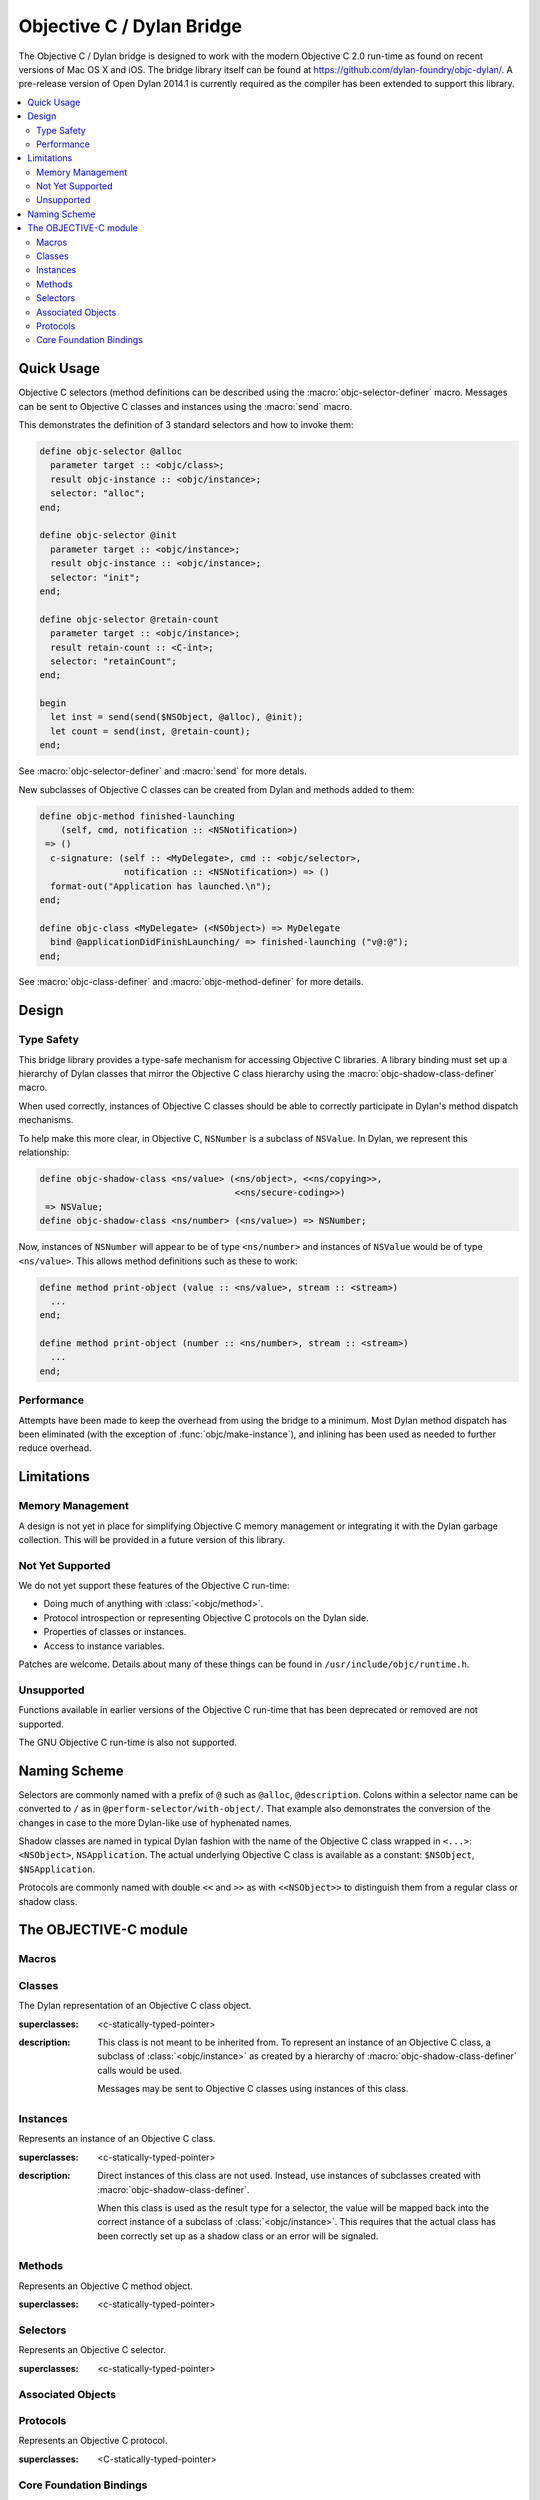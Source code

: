 **************************
Objective C / Dylan Bridge
**************************

.. current-library:: objective-c
.. current-module:: objective-c

The Objective C / Dylan bridge is designed to work with the modern Objective
C 2.0 run-time as found on recent versions of Mac OS X and iOS. The bridge
library itself can be found at https://github.com/dylan-foundry/objc-dylan/.
A pre-release version of Open Dylan 2014.1 is currently required as the
compiler has been extended to support this library.

.. contents::
   :local:

Quick Usage
===========

Objective C selectors (method definitions can be described using the
:macro:`objc-selector-definer` macro.  Messages can be sent to
Objective C classes and instances using the :macro:`send`
macro.

This demonstrates the definition of 3 standard selectors and how to
invoke them:

.. code-block:: dylan

   define objc-selector @alloc
     parameter target :: <objc/class>;
     result objc-instance :: <objc/instance>;
     selector: "alloc";
   end;

   define objc-selector @init
     parameter target :: <objc/instance>;
     result objc-instance :: <objc/instance>;
     selector: "init";
   end;

   define objc-selector @retain-count
     parameter target :: <objc/instance>;
     result retain-count :: <C-int>;
     selector: "retainCount";
   end;

   begin
     let inst = send(send($NSObject, @alloc), @init);
     let count = send(inst, @retain-count);
   end;

See :macro:`objc-selector-definer` and :macro:`send` for more detals.

New subclasses of Objective C classes can be created from Dylan and methods
added to them:

.. code-block:: dylan

   define objc-method finished-launching
       (self, cmd, notification :: <NSNotification>)
    => ()
     c-signature: (self :: <MyDelegate>, cmd :: <objc/selector>,
                   notification :: <NSNotification>) => ()
     format-out("Application has launched.\n");
   end;

   define objc-class <MyDelegate> (<NSObject>) => MyDelegate
     bind @applicationDidFinishLaunching/ => finished-launching ("v@:@");
   end;

See :macro:`objc-class-definer` and :macro:`objc-method-definer` for
more details.


Design
======

Type Safety
-----------

This bridge library provides a type-safe mechanism for accessing Objective
C libraries. A library binding must set up a hierarchy of Dylan classes
that mirror the Objective C class hierarchy using the
:macro:`objc-shadow-class-definer` macro.

When used correctly, instances of Objective C classes should be able
to correctly participate in Dylan's method dispatch mechanisms.

To help make this more clear, in Objective C, ``NSNumber`` is a subclass
of ``NSValue``. In Dylan, we represent this relationship:

.. code-block:: dylan

   define objc-shadow-class <ns/value> (<ns/object>, <<ns/copying>>,
                                        <<ns/secure-coding>>)
    => NSValue;
   define objc-shadow-class <ns/number> (<ns/value>) => NSNumber;

Now, instances of ``NSNumber`` will appear to be of type ``<ns/number>``
and instances of ``NSValue`` would be of type ``<ns/value>``. This allows
method definitions such as these to work:

.. code-block:: dylan

   define method print-object (value :: <ns/value>, stream :: <stream>)
     ...
   end;

   define method print-object (number :: <ns/number>, stream :: <stream>)
     ...
   end;

Performance
-----------

Attempts have been made to keep the overhead from using the bridge to
a minimum.  Most Dylan method dispatch has been eliminated (with the
exception of :func:`objc/make-instance`), and inlining has been used
as needed to further reduce overhead.

Limitations
===========

Memory Management
-----------------

A design is not yet in place for simplifying Objective C memory management
or integrating it with the Dylan garbage collection. This will be
provided in a future version of this library.

Not Yet Supported
-----------------

We do not yet support these features of the Objective C run-time:

* Doing much of anything with :class:`<objc/method>`.
* Protocol introspection or representing Objective C protocols on
  the Dylan side.
* Properties of classes or instances.
* Access to instance variables.

Patches are welcome. Details about many of these things can be found
in ``/usr/include/objc/runtime.h``.

Unsupported
-----------

Functions available in earlier versions of the Objective C run-time
that has been deprecated or removed are not supported.

The GNU Objective C run-time is also not supported.

Naming Scheme
=============

Selectors are commonly named with a prefix of ``@`` such as
``@alloc``, ``@description``. Colons within a selector name
can be converted to ``/`` as in ``@perform-selector/with-object/``.
That example also demonstrates the conversion of the changes in
case to the more Dylan-like use of hyphenated names.

Shadow classes are named in typical Dylan fashion with the name
of the Objective C class wrapped in ``<...>``: ``<NSObject>``,
``NSApplication``. The actual underlying Objective C class is
available as a constant: ``$NSObject``, ``$NSApplication``.

Protocols are commonly named with double ``<<`` and ``>>`` as with
``<<NSObject>>`` to distinguish them from a regular class or shadow
class.


The OBJECTIVE-C module
======================

Macros
------

.. macro:: send

   Sends an Objective C message to a target.

   :macrocall:
     .. code-block:: dylan

        send(*target*, *selector*, *args*)

   :description:

     The selector must be the binding name that refers to the
     Objective C selector as the name given here is used literrally
     to construct a function call.

   :example:

     This example:

     .. code-block:: dylan

        let inst = send($NSObject, @alloc);

     expands to:

     .. code-block:: dylan

        let inst = %send-@alloc($NSObject);

.. macro:: objc-class-definer

   Defines a new Objective C class, creates the corresponding shadow class,
   and allows binding method implementations to the class.

   :macrocall:
     .. code-block:: dylan

        define objc-class *class-name* (*superclass*) => *objective-c-name*
          bind *selector* to *objc-method* (*type-encoding*);
          ...
        end;

   :parameter class-name: the name of the Dylan shadow class.
   :parameter superclass: the names of the Dylan shadow superclass.
   :parameter objective-c-name: the name of the Objective C class being created.
   :parameter selector: The selector to be bound to a method implementation.
   :parameter objc-method: The method defined via :macro:`objc-method-definer`.
   :parameter type-encoding: The type encoding string.

   :description:

     Defines a new Objective C class and the corresponding Dylan shadow class.
     The new class can only have a single super-class (named by *superclass*).
     Protocol support will be added in the future.

     Methods may be bound to the new Objective C class using the bind syntax:

     .. code-block:: dylan

        bind *selector* to *objc-method* (*type-encoding*);

     The type encoding is a string with the result type first and then
     each of the argument types. The types correspond to the Dylan C-FFI
     types as follows:

     +----------------------+-----+
     | Type                 | Enc |
     +----------------------+-----+
     | <objc/instance>      | '@' |
     +----------------------+-----+
     | <objc/class>         | '#' |
     +----------------------+-----+
     | <objc/selector>      | ':' |
     +----------------------+-----+
     | <C-character>        | 'c' |
     +----------------------+-----+
     | <C-unsigned-char>    | 'C' |
     +----------------------+-----+
     | <C-short>            | 's' |
     +----------------------+-----+
     | <C-unsigned-short>   | 'S' |
     +----------------------+-----+
     | <C-int>              | 'i' |
     +----------------------+-----+
     | <C-unsigned-int>     | 'I' |
     +----------------------+-----+
     | <C-long>             | 'l' |
     +----------------------+-----+
     | <C-unsigned-long>    | 'L' |
     +----------------------+-----+
     | <C-float>            | 'f' |
     +----------------------+-----+
     | <C-double>           | 'd' |
     +----------------------+-----+
     | <C-boolean>          | 'B' |
     +----------------------+-----+
     | <C-void>             | 'v' |
     +----------------------+-----+
     | poiniter to          | '^' |
     +----------------------+-----+
     | <C-string>           | '*' |
     +----------------------+-----+

     Note that the second and third characters should always be ``@:``.

   :example:

     .. code-block:: dylan

        define objc-selector @adder
          parameter target :: <ns/object>;
          parameter a :: <C-int>;
          result r :: <C-int>;
          selector: "adder:";
        end;

        define objc-method adder
            (self, selector, a :: <integer>)
         => (r :: <integer>)
          c-signature: (self :: <objc/instance>, selector :: <objc/selector>,
                        a :: <C-int>) => (r :: <C-int>);
          assert-true(instance?(self, <test-class>));
          a + 1
        end;

        define objc-class <test-class> (<ns/object>) => DylanTestClass
          bind @adder => adder ("i@:i");
        end;


.. macro:: objc-method-definer

   Defines a function in Dylan and the associated information
   needed to invoke it from Objective C.

   :macrocall:
     .. code-block:: dylan

        define objc-method *name* (*args*) => (*result*)
          c-signature: (*cffi-args*) => (*cffi-result*);
          *body*
        end;

   :parameter name: The name of the method.
   :parameter args: A typical parameter list for a method.
   :parameter result: A typical result definition. If no result, then just ``()``.
   :parameter cffi-args: A typical parameter list for a method, but all parameters must have a C-FFI type associated with them.
   :parameter cffi-result: A typical result defintion, but the type must be one of the C-FFI types. If no result, then just ``()``.
   :parameter body: The body of the method.

   :discussion:

   Defines a function in Dylan and the associated information
   needed to invoke it from Objective C. This is used in combination
   with :macro:`objc-class-definer` to add methods to an Objective C
   class.

   :example:

     .. code-block:: dylan

        define objc-method finished-launching
            (self, cmd, notification :: <NSNotification>)
         => ()
          c-signature: (self :: <MyDelegate>, cmd :: <objc/selector>,
                        notification :: <NSNotification>) => ()
          format-out("Application has launched.\n");
        end;


.. macro:: objc-protocol-definer

   :macrocall:
     .. code-block:: dylan

        define objc-protocol *protocol-name*;

   :description:

     .. note:: This will change in the near future when we introduce improved
        support for Objective C protocols.

   :example:

      .. code-block:: dylan

         define objc-protocol <<ns/copying>>;

      This currently expands to:

      .. code-block:: dylan

         define abstract class <<ns-copying>> (<object>)
         end;

.. macro:: objc-selector-definer
   :defining:

   Describe Objective C selectors to the *c-ffi*.

   :macrocall:
     .. code-block:: dylan

       define objc-selector *name*
         [*parameter-spec*; ...]
         [*result-spec*;]
         [*function-option*, ...;]
       end [C-function] [*name*]

   :parameter name: A Dylan variable name.
   :parameter parameter-spec:
   :parameter result-spec:
   :parameter function-option: A property list.

   :description:

     Describes an Objective C selector to the C-FFI. In order for a
     selector to be invoked correctly by Dylan, the same information
     about the selector must be given as is needed by C callers,
     including the selector's name and the types of its parameters
     and results.

     The result of processing a ``define objc-selector`` definition is a
     Dylan function and a constant bound to *name*. This function takes Dylan
     objects as arguments, converting them to their C representations
     according to the types declared for the parameters of the C
     function before invoking the selector with them. If the corresponding
     Objective C method returns results, these results are converted to Dylan
     representations according to the declared types of those results
     before being returned to the Dylan caller of the function. By
     default the function created is a raw function, not a generic
     function. A generic function method can defined by using the
     *generic-function-method:* option.

     The *selector:* function option must be supplied with a constant
     string value for the name of the selector.

     There must be at least one parameter specification. The first parameter specifies
     the target of the method, so it should be either an Objective C class or an
     object instance.

     A parameter-spec has the following syntax::

       [*adjectives*] parameter name :: *c-type* #key *c-name*

     If only the target parameter is specified, the selector is taken
     to have no arguments.

     The adjectives can be either *output*, *input*, or both. The
     calling discipline is specified by the *input* and *output*
     adjectives.

     By itself, *input* indicates that the argument is passed into the
     function by value. This option is the default and is used primarily
     to document the code. There is a parameter to the generated Dylan
     function corresponding to each *input* parameter of the C function.

     The *output* adjective specifies that the argument value to the C
     function is used to identify a location into which an extra result
     of the C function will be stored. There is no parameter in the
     generated Dylan function corresponding to an *output* parameter of
     the C function. The C-FFI generates a location for the extra return
     value itself and passes it to the C function. When the C function
     returns, the value in the location is accessed and returned as an
     extra result from the Dylan function. The C-FFI allocates space for
     the output parameter’s referenced type, passes a pointer to the
     allocated space, and returns :gf:`pointer-value` of that pointer. A
     struct or union type may not be used as an output parameter.

     If both *input* and *output* are supplied, they specify that the
     argument value to the C function is used to identify a location
     from which a value is accessed and into which an extra result value
     is placed by the C function. There is a parameter to the generated
     Dylan function corresponding to each *input* *output* parameter of
     the C function that is specialized as the union of the export type
     of the referenced type of the type given for the parameter in
     ``define c-function``, and ``#f``. When the C function returns, the
     value in the location is accessed and returned as an extra result
     from the Dylan function. If an *input* *output* parameter is passed
     as ``#f`` from Dylan then a ``NULL`` pointer is passed to the C
     function, and the extra value returned by the Dylan function will
     be ``#f``.

     Note that neither *output* nor *input* *output* affects the
     declared type of an argument: it must have the same type it has in
     C and so, because it represents a location, must be a pointer type.

     A result-spec has the following syntax::

       result [name :: c-type]

     If no *result* is specified, the Dylan function does not return a
     value for the C result, and the C function is expected to have a
     return type of *void*.

     Each *function-option* is a keyword–value pair.

     The *generic-function-method:* option may be either ``#t`` or ``#f``,
     indicating whether to add a method to the generic function name or
     to bind a bare constant method directly to name. The default value
     for *generic-function-method:* is ``#f``.

     The option *C-modifiers:* can be used to specify alternate versions
     of ``objc_msgSend`` to use.  For example, if a selector needs to be
     sent using ``objc_msgSend_fpret``, then you would use ``C-modifiers:
     "_fpret"``.

     In effect, a ``define objc-selector`` such as:

     .. code-block:: dylan

       define objc-selector @alloc
         parameter objc-class :: <objc/class>;
         result instance :: <objc/instance>;
         c-name: "alloc";
       end;

     expands into something like:

     .. code-block:: dylan

       define constant @alloc = objc/register-selector("alloc");
       define function %send-@alloc (target)
         let c-target = %as-c-representation(<objc/class>,
                                             target);
         let c-selector = %as-c-representation(<objc/selector,
                                               @alloc);
         let c-result = %objc-msgsend(c-target, c-selector);
         %as-dylan-representation(<objc/instance>, c-result)
       end;

     with the declared type.

   :example:
     .. code-block:: dylan

        define objc-selector @alloc
          parameter target :: <objc/class>;
          result objc-instance :: <objc/instance>;
          selector: "alloc";
        end;

.. macro:: objc-shadow-class-definer

   :macrocall:
     .. code-block:: dylan

        define objc-shadow-class *class-name* (*superclasses*)
          => *objective-c-class*;

   :parameter class-name: the name of the dylan shadow class.
   :parameter superclasses: the names of the dylan shadow superclasses and protocols.
   :parameter objective-c-class: the name of the objective c class being shadowed.

   :description:

     The shadow class hierarchy is an important part of how we enable
     a type-safe binding to an Objective C library.

   :example:

     .. code-block:: dylan

        define objc-shadow-class <ns/value> (<ns/object>, <<ns/copying>>,
                                             <<ns/secure-coding>>)
         => NSValue;
        define objc-shadow-class <ns/number> (<ns/value>) => NSNumber;

     The definition of ``<ns/number>`` would expand to a couple of
     important definitions:

     .. code-block:: dylan

        define constant $NSNumber = objc/get-class("NSNumber");
        define class <ns/number> (<ns/value>)
          inherited slot instance-objc-class, init-value: $NSNumber;
        end;
        objc/register-shadow-class($NSNumber, <ns/number>);

     We can see that the important elements are:

     * The constant, ``$NSNumber``, that represents the Objective C class.
     * The shadow class, ``<ns/number>``.
     * The shadow class is registered so that :func:`objc/make-instance`
       can work.

Classes
-------

.. class:: <objc/class>

   The Dylan representation of an Objective C class object.

   :superclasses: <c-statically-typed-pointer>

   :description:

     This class is not meant to be inherited from. To represent
     an instance of an Objective C class, a subclass of
     :class:`<objc/instance>` as created by a hierarchy of
     :macro:`objc-shadow-class-definer` calls would be used.

     Messages may be sent to Objective C classes using instances
     of this class.

.. function:: objc/class-name

   Returns the name of an Objective C class.

   :signature: objc/class-name (objc-class) => (objc-class-name)

   :parameter objc-class: An instance of :class:`<objc/class>`.
   :value objc-class-name: An instance of :drm:`<string>`.

.. function:: objc/super-class

   Returns the superclass of an Objective C class.

   :signature: objc/super-class (objc-class) => (objc-super-class?)

   :parameter objc-class: An instance of :class:`<objc/class>`.
   :value objc-super-class?: An instance of ``false-or(<objc/class>)``.

.. function:: objc/class-responds-to-selector?

   Returns whether or not an Objective C class responds to the given selector.

   :signature: objc/class-responds-to-selector? (objc-class selector) => (well?)

   :parameter objc-class: An instance of :class:`<objc/class>`.
   :parameter selector: An instance of :class:`<objc/selector>`.
   :value well?: An instance of :drm:`<boolean>`.

.. function:: objc/get-class

   Looks up an Objective C class, given its name.

   :signature: objc/get-class (name) => (objc-class)

   :parameter name: An instance of :drm:`<string>`.
   :value objc-class: An instance of ``false-or(<objc/class>)``.

.. function:: objc/get-class-method

   :signature: objc/get-class-method (objc-class selector) => (method?)

   :parameter objc-class: An instance of :class:`<objc/class>`.
   :parameter selector: An instance of :class:`<objc/selector>`.
   :value method?: An instance of ``false-or(<objc/method>)``.

.. function:: objc/get-instance-method

   :signature: objc/get-instance-method (objc-class selector) => (method?)

   :parameter objc-class: An instance of :class:`<objc/class>`.
   :parameter selector: An instance of :class:`<objc/selector>`.
   :value method?: An instance of ``false-or(<objc/method>)``.

Instances
---------

.. class:: <objc/instance>
   :abstract:

   Represents an instance of an Objective C class.

   :superclasses: <c-statically-typed-pointer>

   :description:

     Direct instances of this class are not used. Instead, use instances of
     subclasses created with :macro:`objc-shadow-class-definer`.

     When this class is used as the result type for a selector, the value
     will be mapped back into the correct instance of a subclass of
     :class:`<objc/instance>`. This requires that the actual class has been
     correctly set up as a shadow class or an error will be signaled.

.. constant:: $nil

.. function:: objc/instance-class

   :signature: objc/instance-class (objc-instance) => (objc-class)

   :parameter objc-instance: An instance of :class:`<objc/instance>`.
   :value objc-class: An instance of :class:`<objc/class>`.

.. function:: objc/instance-class-name

   :signature: objc/instance-class-name (objc-instance) => (objc-class-name)

   :parameter objc-instance: An instance of :class:`<objc/instance>`.
   :value objc-class-name: An instance of :drm:`<string>`.

.. function:: objc/instance-size

   :signature: objc/instance-size (objc-class) => (objc-instance-size)

   :parameter objc-class: An instance of :class:`<objc/class>`.
   :value objc-instance-size: An instance of :drm:`<integer>`.

.. function:: objc/make-instance

   :signature: objc/make-instance (raw-instance) => (objc-instance)

   :parameter raw-instance: An instance of ``<machine-word>``.
   :value objc-instance: An instance of :class:`<objc/instance>`.

Methods
-------

.. class:: <objc/method>

   Represents an Objective C method object.

   :superclasses: <c-statically-typed-pointer>

.. function:: objc/method-name

   :signature: objc/method-name (objc-method) => (objc-method-selector)

   :parameter objc-method: An instance of :class:`<objc/method>`.
   :value objc-method-selector: An instance of :class:`<objc/selector>`.

Selectors
---------

.. class:: <objc/selector>

   Represents an Objective C selector.

   :superclasses: <c-statically-typed-pointer>

.. function:: objc/register-selector

   Returns an :class:`<objc/selector>` for the given selector name.

   :signature: objc/register-selector (name) => (objc-selector)

   :parameter name: An instance of :drm:`<string>`.
   :value objc-selector: An instance of :class:`<objc/selector>`.

   :description:

     This will not usually be called in user code. Instead, the selector
     is usually defined using :macro:`objc-selector-definer`.

.. function:: objc/selector-name

   Returns the name of the given selector.

   :signature: objc/selector-name (objc-selector) => (selector-name)

   :parameter objc-selector: An instance of :class:`<objc/selector>`.
   :value selector-name: An instance of :drm:`<string>`.

Associated Objects
------------------

.. generic-function:: objc/associated-object

   :signature: objc/associated-object (objc-instance key) => (objc-instance)

   :parameter objc-instance: An instance of :class:`<objc/instance>`.
   :parameter key: An instance of either a :drm:`<string>` or a :drm:`<symbol>`.
   :value objc-instance: An instance of :class:`<objc/instance>`.

.. function:: objc/remove-associated-objects

   :signature: objc/remove-associated-objects (objc-instance) => ()

   :parameter objc-instance: An instance of :class:`<objc/instance>`.

.. constant:: $objc-association-assign

.. constant:: $objc-association-copy

.. constant:: $objc-association-copy-nonatomic

.. constant:: $objc-association-retain-nonatomic

.. constant:: $objc-association-return

.. generic-function:: objc/set-associated-object

   :signature: objc/set-associated-object (objc-instance key value association-policy) => ()

   :parameter objc-instance: An instance of :class:`<objc/instance>`.
   :parameter key: An instance of either a :drm:`<string>` or a :drm:`<symbol>`.
   :parameter value: An instance of :class:`<objc/instance>`.
   :parameter association-policy: An instance of :drm:`<integer>`.

Protocols
---------

.. class:: <objc/protocol>

   Represents an Objective C protocol.

   :superclasses: <C-statically-typed-pointer>

.. function:: objc/get-protocol

   Looks up an Objective C protocol, given its name.

   :signature: objc/get-protocol (name) => (objc-protocol)

   :parameter name: An instance of :drm:`<string>`.
   :value objc-protocol: An instance of ``false-or(<objc/protocol>)``.

.. function:: objc/protocol-name

   :signature: objc/protocol-name (objc-protocol) => (objc-protocol-name)

   :parameter objc-protocol: An instance of :class:`<objc/protocol>`.
   :value objc-protocol-name: An instance of :drm:`<string>`.

.. generic-function:: objc/conforms-to-protocol?

   :signature: objc/conforms-to-protocol? (object) => (conforms?)

   :parameter object: An instance of :class:`<objc/class>` or :class:`<objc/protocol>`.
   :value conforms?: An instance of :drm:`<boolean>`.


Core Foundation Bindings
------------------------

.. class:: <<ns/object>>
   :abstract:

   :superclasses: :drm:`<object>`

.. class:: <ns/object>

   :superclasses: :class:`<objc/instance>`, :class:`<<ns/object>>`

